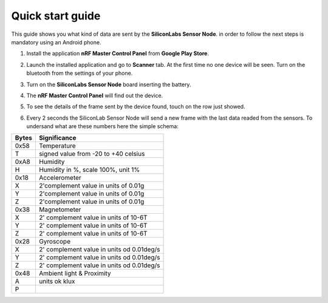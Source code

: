.. index:: qs

.. _quick:

Quick start guide
-----------------

This guide shows you what kind of data are sent by the **SiliconLabs Sensor Node**.
in order to follow the next steps is mandatory using an Android phone.

1. Install the application **nRF Master Control Panel** from **Google Play Store**.

.. image:: _static/ico_nrf.jpg

2. Launch the installed application and go to **Scanner** tab. At the first time no one device will be seen. Turn on the bluetooth from the settings of your phone.

.. image:: _static/app_not_found.jpg

3. Turn on the **SiliconLabs Sensor Node** board inserting the battery.

.. image:: _static/board_battery.jpg

4. The **nRF Master Control Panel** will find out the device.

.. image:: _static/app_found.jpg

5. To see the details of the frame sent by the device found, touch on the row just showed.

.. image:: _static/app_data.jpg

6. Every 2 seconds the SiliconLab Sensor Node will send a new frame with the last data readed from the sensors. To undersand what are these numbers here the simple schema:

.. image:: _static/frame.jpg

=====  ============
Bytes  Significance
=====  ============
0x58   Temperature
T      signed value from -20 to +40 celsius
0xA8   Humidity
H      Humidity in %, scale 100%, unit 1%
0x18   Accelerometer
X      2'complement value in units of 0.01g
Y      2'complement value in units of 0.01g
Z      2'complement value in units of 0.01g
0x38   Magnetometer
X      2' complement value in units of 10-6T 
Y      2' complement value in units of 10-6T
Z      2' complement value in units of 10-6T
0x28   Gyroscope
X      2' complement value in units od 0.01deg/s
Y      2' complement value in units od 0.01deg/s
Z      2' complement value in units od 0.01deg/s
0x48   Ambient light & Proximity
A      units ok klux 
P
=====  ============

